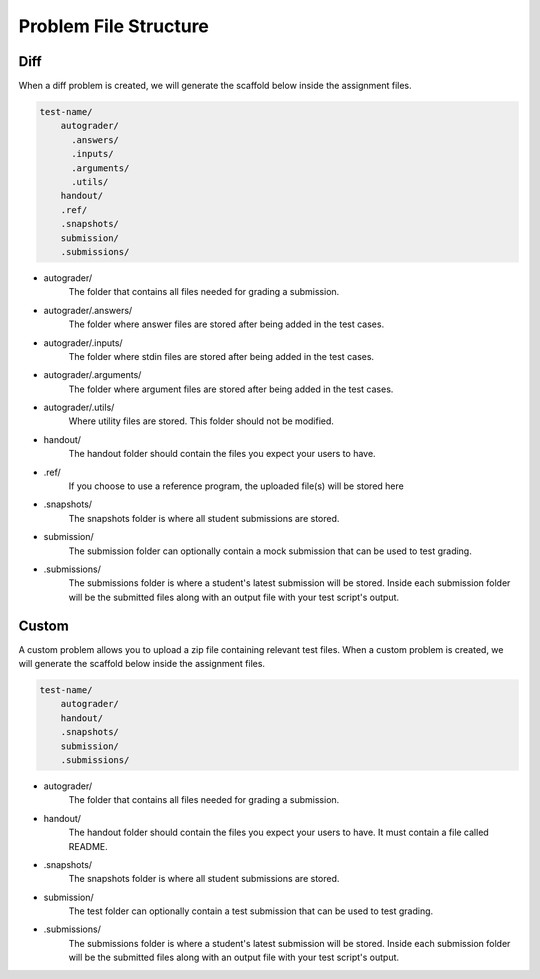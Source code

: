**********************
Problem File Structure
**********************

Diff
----

When a diff problem is created, we will generate the scaffold below inside the assignment files.

.. code-block:: yaml

    test-name/
        autograder/
          .answers/
          .inputs/
          .arguments/
          .utils/
        handout/
        .ref/
        .snapshots/
        submission/
        .submissions/
 
- autograder/ 
    The folder that contains all files needed for grading a submission. 

- autograder/.answers/
    The folder where answer files are stored after being added in the test cases.

- autograder/.inputs/
    The folder where stdin files are stored after being added in the test cases.

- autograder/.arguments/
    The folder where argument files are stored after being added in the test cases.

- autograder/.utils/
    Where utility files are stored. This folder should not be modified.

- handout/
    The handout folder should contain the files you expect your users to have.

- .ref/
    If you choose to use a reference program, the uploaded file(s) will be stored here

- .snapshots/
    The snapshots folder is where all student submissions are stored. 

- submission/
    The submission folder can optionally contain a mock submission that can be used to test grading.

- .submissions/
    The submissions folder is where a student's latest submission will be stored. 
    Inside each submission folder will be the submitted files along with an output file with your test script's output.

Custom
------

A custom problem allows you to upload a zip file containing relevant test files. 
When a custom problem is created, we will generate the scaffold below inside the assignment files.

.. code-block:: yaml

    test-name/
        autograder/
        handout/
        .snapshots/
        submission/
        .submissions/
 
- autograder/
    The folder that contains all files needed for grading a submission. 

- handout/
    The handout folder should contain the files you expect your users to have. It must contain a file called README.

- .snapshots/
    The snapshots folder is where all student submissions are stored. 

- submission/
    The test folder can optionally contain a test submission that can be used to test grading.

- .submissions/
    The submissions folder is where a student's latest submission will be stored. 
    Inside each submission folder will be the submitted files along with an output file with your test script's output.

